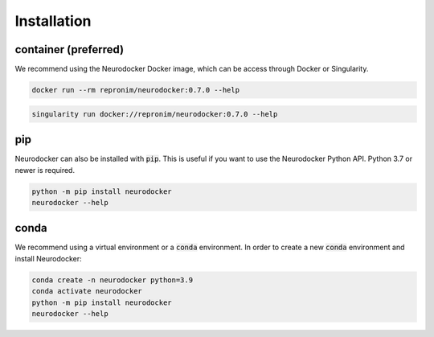 Installation
============

container (preferred)
---------------------

We recommend using the Neurodocker Docker image, which can be access through
Docker or Singularity.

.. code-block:: bash

    docker run --rm repronim/neurodocker:0.7.0 --help

.. code-block:: bash

    singularity run docker://repronim/neurodocker:0.7.0 --help

pip
---

Neurodocker can also be installed with :code:`pip`. This is useful if you want to use
the Neurodocker Python API. Python 3.7 or newer is required.

.. code-block:: bash

    python -m pip install neurodocker
    neurodocker --help

conda
-----

We recommend using a virtual environment or a :code:`conda` environment.
In order to create a new :code:`conda` environment and install Neurodocker:

.. code-block:: bash

    conda create -n neurodocker python=3.9
    conda activate neurodocker
    python -m pip install neurodocker
    neurodocker --help
